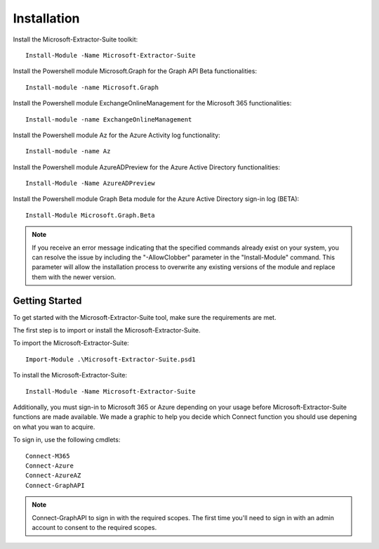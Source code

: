 Installation
=======

Install the Microsoft-Extractor-Suite toolkit:
::

   Install-Module -Name Microsoft-Extractor-Suite

Install the Powershell module Microsoft.Graph for the Graph API Beta functionalities:
::

   Install-module -name Microsoft.Graph

Install the Powershell module ExchangeOnlineManagement for the Microsoft 365 functionalities:
::

   Install-module -name ExchangeOnlineManagement

Install the Powershell module Az for the Azure Activity log functionality:
::

   Install-module -name Az

Install the Powershell module AzureADPreview for the Azure Active Directory functionalities:
::

   Install-Module -Name AzureADPreview

Install the Powershell module Graph Beta module for the Azure Active Directory sign-in log (BETA):
::

   Install-Module Microsoft.Graph.Beta

.. note::

   If you receive an error message indicating that the specified commands already exist on your system, you can resolve the issue by including the "-AllowClobber" parameter in the "Install-Module" command. This parameter will allow the installation process to overwrite any existing versions of the module and replace them with the newer version.

Getting Started
-------
To get started with the Microsoft-Extractor-Suite tool, make sure the requirements are met.

The first step is to import or install the Microsoft-Extractor-Suite.

To import the Microsoft-Extractor-Suite:
::

   Import-Module .\Microsoft-Extractor-Suite.psd1
   
To install the Microsoft-Extractor-Suite:
::

   Install-Module -Name Microsoft-Extractor-Suite

Additionally, you must sign-in to Microsoft 365 or Azure depending on your usage before Microsoft-Extractor-Suite functions are made available. We made a graphic to help you decide which Connect function you should use depening on what you wan to acquire. 

.. image:: Microsoft-Extractor-Suite-Connect.png
   :width: 600

To sign in, use the following cmdlets:
::

   Connect-M365
   Connect-Azure
   Connect-AzureAZ
   Connect-GraphAPI

.. note::
 Connect-GraphAPI to sign in with the required scopes. The first time you'll need to sign in with an admin account to consent to the required scopes.
   

